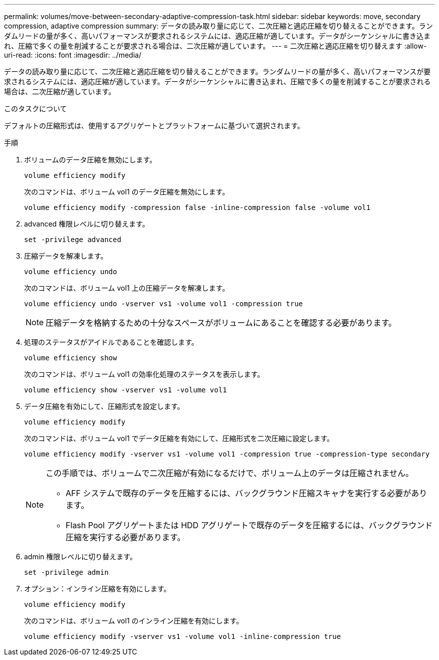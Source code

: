 ---
permalink: volumes/move-between-secondary-adaptive-compression-task.html 
sidebar: sidebar 
keywords: move, secondary compression, adaptive compression 
summary: データの読み取り量に応じて、二次圧縮と適応圧縮を切り替えることができます。ランダムリードの量が多く、高いパフォーマンスが要求されるシステムには、適応圧縮が適しています。データがシーケンシャルに書き込まれ、圧縮で多くの量を削減することが要求される場合は、二次圧縮が適しています。 
---
= 二次圧縮と適応圧縮を切り替えます
:allow-uri-read: 
:icons: font
:imagesdir: ../media/


[role="lead"]
データの読み取り量に応じて、二次圧縮と適応圧縮を切り替えることができます。ランダムリードの量が多く、高いパフォーマンスが要求されるシステムには、適応圧縮が適しています。データがシーケンシャルに書き込まれ、圧縮で多くの量を削減することが要求される場合は、二次圧縮が適しています。

.このタスクについて
デフォルトの圧縮形式は、使用するアグリゲートとプラットフォームに基づいて選択されます。

.手順
. ボリュームのデータ圧縮を無効にします。
+
`volume efficiency modify`

+
次のコマンドは、ボリューム vol1 のデータ圧縮を無効にします。

+
`volume efficiency modify -compression false -inline-compression false -volume vol1`

. advanced 権限レベルに切り替えます。
+
`set -privilege advanced`

. 圧縮データを解凍します。
+
`volume efficiency undo`

+
次のコマンドは、ボリューム vol1 上の圧縮データを解凍します。

+
`volume efficiency undo -vserver vs1 -volume vol1 -compression true`

+
[NOTE]
====
圧縮データを格納するための十分なスペースがボリュームにあることを確認する必要があります。

====
. 処理のステータスがアイドルであることを確認します。
+
`volume efficiency show`

+
次のコマンドは、ボリューム vol1 の効率化処理のステータスを表示します。

+
`volume efficiency show -vserver vs1 -volume vol1`

. データ圧縮を有効にして、圧縮形式を設定します。
+
`volume efficiency modify`

+
次のコマンドは、ボリューム vol1 でデータ圧縮を有効にして、圧縮形式を二次圧縮に設定します。

+
`volume efficiency modify -vserver vs1 -volume vol1 -compression true -compression-type secondary`

+
[NOTE]
====
この手順では、ボリュームで二次圧縮が有効になるだけで、ボリューム上のデータは圧縮されません。

** AFF システムで既存のデータを圧縮するには、バックグラウンド圧縮スキャナを実行する必要があります。
** Flash Pool アグリゲートまたは HDD アグリゲートで既存のデータを圧縮するには、バックグラウンド圧縮を実行する必要があります。


====
. admin 権限レベルに切り替えます。
+
`set -privilege admin`

. オプション：インライン圧縮を有効にします。
+
`volume efficiency modify`

+
次のコマンドは、ボリューム vol1 のインライン圧縮を有効にします。

+
`volume efficiency modify -vserver vs1 -volume vol1 -inline-compression true`


